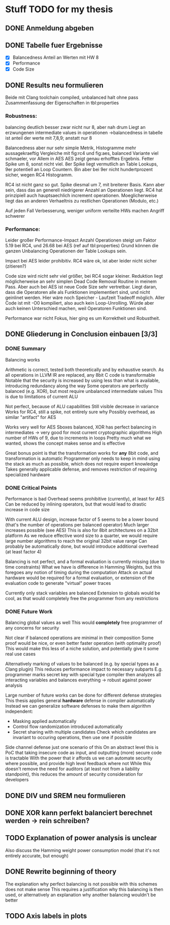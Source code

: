 * Stuff TODO for my thesis
** DONE Anmeldung abgeben
   CLOSED: [2019-07-02 Tue 10:08]
** DONE Tabelle fuer Ergebnisse
   CLOSED: [2019-07-02 Tue 12:52]
- [X] Balancedness
  Anteil an Werten mit HW 8
- [X] Performance
- [X] Code Size

** DONE Results neu formulieren
   CLOSED: [2019-07-02 Tue 15:05]
Beide mit Clang toolchain compiled, unbalanced halt ohne pass
Zusammenfassung der Eigenschaften in tbl:properties

*** Robustness:
balancing deutlich besser
zwar nicht nur 8, aber nah drum
Liegt an erzwungenen intermediate values in operationen
->balancedness in tabelle ist anteil der werte mit 7,8,9; anstatt nur 8

Balancedness aber nur sehr simple Metrik, Histogramme mehr aussagekraeftig
Vergleiche mit fig:rc4 und fig:aes, balanced Variante viel schmaeler, vor Allem in AES
AES zeigt genau erhofftes Ergebnis.
Fetter Spike um 8, sonst nicht viel.
8er Spike liegt vermutlich an Table Lookups, 9er potentiell an Loop Countern.
Bin aber bei 9er nicht hundertprozent sicher, wegen RC4 Histogramm.

RC4 ist nicht ganz so gut.
Spike diesmal um 7, mit breiterer Basis.
Kann aber sein, dass das an generell niedrigerer Anzahl an Operationen liegt.
RC4 hat prinzipiell auch hauptsaechlich increment operationen.
Moeglicherweise liegt das an anderen Verhaeltnis zu restlichen Operationen (Modulo, etc.)

Auf jeden Fall Verbesserung, weniger uniform verteilte HWs machen Angriff schwerer

*** Performance:
Leider großer Performance-Impact
Anzahl Operationen steigt um Faktor 5.19 bei RC4, und 26.68 bei AES (ref auf tbl:properties)
Grund können die ganzen Unbalancing Operationen der Table Lookups sein.

Impact bei AES leider prohibitiv.
RC4 wäre ok, ist aber leider nicht sicher (zitieren?)

Code size wird nicht sehr viel größer, bei RC4 sogar kleiner.
Reduktion liegt möglicherweise an sehr simplen Dead Code Removal Routine in meinem Pass.
Aber auch bei AES ist neue Code Size sehr vertretbar.
Liegt daran, dass die Operatoren alle als Funktionen implementiert sind, und nicht geinlinet werden.
Hier wäre noch Speicher - Laufzeit Tradeoff möglich.
Aller Code ist mit -O0 kompiliert, also auch kein Loop-Unrolling.
Würde aber auch keinen Unterschied machen, weil Operatoren Funktionen sind.

Performance war nicht Fokus, hier ging es um Korrektheit und Robustheit.


** DONE Gliederung in Conclusion einbauen [3/3]
   CLOSED: [2019-07-04 Thu 08:46]
*** DONE Summary
    CLOSED: [2019-07-04 Thu 08:46]
    Balancing works

    Arithmetic is correct, tested both theoretically and by exhaustive search.
    As all operations in LLVM IR are replaced, any 8bit C code is transformable
    Notable that the security is increased by using less than what is available, introducing redundancy along the way
    Some operators are perfectly balanced (e.g. XOR), but most require unbalanced intermediate values
    This is due to limitations of current ALU

    Not perfect, because of ALU capabilities
    Still visible decrease in variance
    Works for RC4, still a spike, not entirely sure why
    Possibly overhead, as similar "artifact" for AES

    Works very well for AES
    Sboxes balanced, XOR has perfect balancing in intermediates -> very good for most current cryptographic algorithms
    High number of HWs of 9, due to increments in loops
    Pretty much what we wanted, shows the concept makes sense and is effective

    Great bonus point is that the transformation works for *any* 8bit code, and transformation is automatic
    Programmer only needs to keep in mind using the stack as much as possible, which does not require expert knowledge
    Takes generally applicable defense, and removes restriction  of requiring specialized hardware

*** DONE Critical Points
    CLOSED: [2019-07-04 Thu 08:46]
    Performance is bad
    Overhead seems prohibitive (currently), at least for AES
    Can be reduced by inlining operators, but that would lead to drastic increase in code size

    With current ALU design, increase factor of 5 seems to be a lower bound (that's the number of operations per balanced operator)
    Much larger increases possible (see AES)
    This is also for 8bit architectures on a 32bit platform
    As we reduce effective word size to a quarter, we would require large number algorithms to reach the original 32bit value range
    Can probably be automatically done, but would introduce additional overhead (at least factor 4)

    Balancing is not perfect, and a formal evaluation is currently missing (due to time constraints)
    What we have is difference in Hamming Weights, but this foregoes any notion of timing during the computation
    Attack on actual hardware would be required for a formal evaluation, or extension of the evaluation code to generate "virtual" power traces

    Currently only stack variables are balanced
    Extension to globals would be cool, as that would completely free the programmer from any restrictions

*** DONE Future Work
    CLOSED: [2019-07-04 Thu 08:46]
    Balancing global values as well
    This would *completely* free programmer of any concerns for security

    Not clear if balanced operations are minimal in their composition
    Some proof would be nice, or even better faster operation (with optimality proof)
    This would make this less of a niche solution, and potentially give it some real use cases

    Alternatively marking of values to be balanced (e.g. by special types as a Clang plugin)
    This reduces performance impact to necessary subparts
    E.g. programmer marks secret key with special type
    compiler then analyzes all interacting variables and balances everything -> robust against power analysis

    Large number of future works can be done for different defense strategies
    This thesis applies general *hardware* defense in compiler automatically
    Instead we can generalize software defenses to make them algorithm independent:
    - Masking applied automatically
    - Control flow randomization introduced automatically
    - Secret sharing with multiple candidates
      Check which candidates are invariant to occuring operations, then use one if possible

    Side channel defense just one scenario of this
    On an abstract level this is PoC that taking insecure code as input, and outputting (more) secure code is tractable
    With the power that ir affords us we can automate security where possible, and provide high level feedback where not
    While this doesn't remove the need for auditors (at least not from a liability standpoint), this reduces the amount of security consideration for developers

** DONE DIV und SREM neu formulieren
   CLOSED: [2019-07-04 Thu 09:04]

** DONE XOR kann perfekt balanciert berechnet werden -> rein schreiben?
   CLOSED: [2019-07-04 Thu 09:20]
** TODO Explanation of power analysis is unclear
Also discuss the Hamming weight power consumption model (that it's not entirely accurate, but enough)
** DONE Rewrite beginning of theory
   CLOSED: [2019-07-05 Fri 10:44]
The explanation why perfect balancing is not possible with this schemes does not make sense
This requires a justification why this balancing is then used, or alternatively an explanation why another balancing wouldn't be better
** TODO Axis labels in plots
